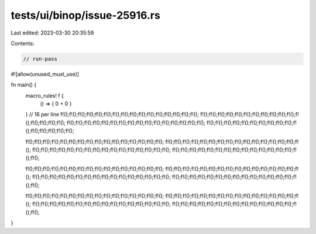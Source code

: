 tests/ui/binop/issue-25916.rs
=============================

Last edited: 2023-03-30 20:35:59

Contents:

.. code-block:: rs

    // run-pass
#![allow(unused_must_use)]

fn main() {
    macro_rules! f {
        () => { 0 + 0 }
    }
    // 16 per line
    f!();f!();f!();f!();f!();f!();f!();f!();f!();f!();f!();f!();f!();f!();f!();f!();
    f!();f!();f!();f!();f!();f!();f!();f!();f!();f!();f!();f!();f!();f!();f!();f!();
    f!();f!();f!();f!();f!();f!();f!();f!();f!();f!();f!();f!();f!();f!();f!();f!();
    f!();f!();f!();f!();f!();f!();f!();f!();f!();f!();f!();f!();f!();f!();f!();f!();

    f!();f!();f!();f!();f!();f!();f!();f!();f!();f!();f!();f!();f!();f!();f!();f!();
    f!();f!();f!();f!();f!();f!();f!();f!();f!();f!();f!();f!();f!();f!();f!();f!();
    f!();f!();f!();f!();f!();f!();f!();f!();f!();f!();f!();f!();f!();f!();f!();f!();
    f!();f!();f!();f!();f!();f!();f!();f!();f!();f!();f!();f!();f!();f!();f!();f!();

    f!();f!();f!();f!();f!();f!();f!();f!();f!();f!();f!();f!();f!();f!();f!();f!();
    f!();f!();f!();f!();f!();f!();f!();f!();f!();f!();f!();f!();f!();f!();f!();f!();
    f!();f!();f!();f!();f!();f!();f!();f!();f!();f!();f!();f!();f!();f!();f!();f!();
    f!();f!();f!();f!();f!();f!();f!();f!();f!();f!();f!();f!();f!();f!();f!();f!();

    f!();f!();f!();f!();f!();f!();f!();f!();f!();f!();f!();f!();f!();f!();f!();f!();
    f!();f!();f!();f!();f!();f!();f!();f!();f!();f!();f!();f!();f!();f!();f!();f!();
    f!();f!();f!();f!();f!();f!();f!();f!();f!();f!();f!();f!();f!();f!();f!();f!();
    f!();f!();f!();f!();f!();f!();f!();f!();f!();f!();f!();f!();f!();f!();f!();f!();
}


